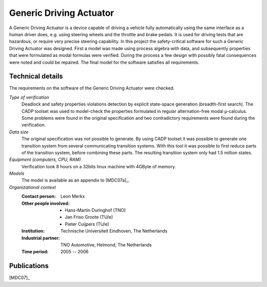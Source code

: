 .. _showcase:generic-driving-actuator:

Generic Driving Actuator
========================

.. image:: img/GenericDrivingActuator.jpg
   :align: right
   :width: 250px

A Generic Driving Actuator is a device capable of driving a vehicle fully
automatically using the same interface as a human driver does, e.g. using
steering wheels and the throttle and brake pedals. It is used for driving tests
that are hazardous, or require very precise steering capability. In this project
the safety-critical software for such a Generic Driving Actuator was designed.
First a model was made using process algebra with data, and subsequently
properties that were formulated as modal formulas were verified. During the
process a few design with possibly fatal consequences were noted and could be
repaired. The final model for the software satisfies all requirements.

Technical details
-----------------
The requirements on the software of the Generic Driving Actuator were checked.

*Type of verification*
  Deadlock and safety properties violations detection by explicit state-space
  generation (breadth-first search). The CADP toolset was used to model-check the
  properties formulated in regular alternation-free modal µ-calculus. Some problems
  were found in the original specification and two contradictory requirements were
  found during the verification.

*Data size*
  The original specification was not possible to generate. By using CADP toolset
  it was possible to generate one transition system from several communicating
  transition systems. With this tool it was possible to first reduce parts of the
  transition system, before combining these parts. The resulting transition system
  only had 1.5 million states.

*Equipment (computers, CPU, RAM)*
  Verification took 8 hours on a 32bits linux machine with 4GByte of memory.

*Models*
  The model is available as an appendix to [MDC07a]_.

*Organizational context*
  :Contact person: Leon Merkx
  :Other people involved: - Hans-Martin Duringhof (TNO)
                          - Jan Friso Groote (TU/e)
                          - Pieter Cuijpers (TU/e)
  :Institution: Technische Universiteit Eindhoven, The Netherlands
  :Industrial partner: TNO Automotive, Helmond, The Netherlands
  :Time period: 2005 -- 2006

Publications
------------

[MDC07]_

